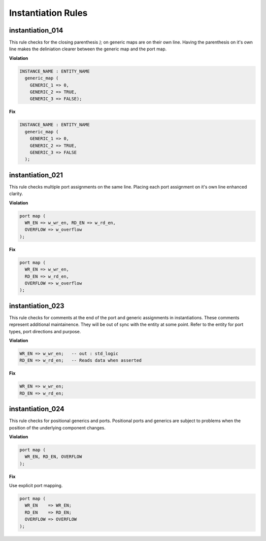 Instantiation Rules
-------------------

instantiation_014
#################

This rule checks for the closing parenthesis *);* on generic maps are on their own line.
Having the parenthesis on it's own line makes the deliniation clearer between the generic map and the port map.

**Violation**

.. code-block:: vhdl

   INSTANCE_NAME : ENTITY_NAME
     generic_map (
       GENERIC_1 => 0,
       GENERIC_2 => TRUE,
       GENERIC_3 => FALSE);

**Fix**

.. code-block:: vhdl

   INSTANCE_NAME : ENTITY_NAME
     generic_map (
       GENERIC_1 => 0,
       GENERIC_2 => TRUE,
       GENERIC_3 => FALSE
     );

instantiation_021
#################

This rule checks multiple port assignments on the same line.
Placing each port assignment on it's own line enhanced clarity.

**Violation**

.. code-block:: vhdl

   port map (
     WR_EN => w_wr_en, RD_EN => w_rd_en,
     OVERFLOW => w_overflow
   );

**Fix**

.. code-block:: vhdl

   port map (
     WR_EN => w_wr_en,
     RD_EN => w_rd_en,
     OVERFLOW => w_overflow
   );


instantiation_023
#################

This rule checks for comments at the end of the port and generic assignments in instantiations.
These comments represent additional maintainence.
They will be out of sync with the entity at some point.
Refer to the entity for port types, port directions and purpose.

**Violation**

.. code-block:: vhdl

   WR_EN => w_wr_en;   -- out : std_logic
   RD_EN => w_rd_en;   -- Reads data when asserted

**Fix**

.. code-block:: vhdl

   WR_EN => w_wr_en;
   RD_EN => w_rd_en;

instantiation_024
#################

This rule checks for positional generics and ports.
Positional ports and generics are subject to problems when the position of the underlying component changes.

**Violation**

.. code-block:: vhdl

   port map (
     WR_EN, RD_EN, OVERFLOW
   );

**Fix**

Use explicit port mapping.

.. code-block:: vhdl

   port map (
     WR_EN    => WR_EN;
     RD_EN    => RD_EN;
     OVERFLOW => OVERFLOW
   );


